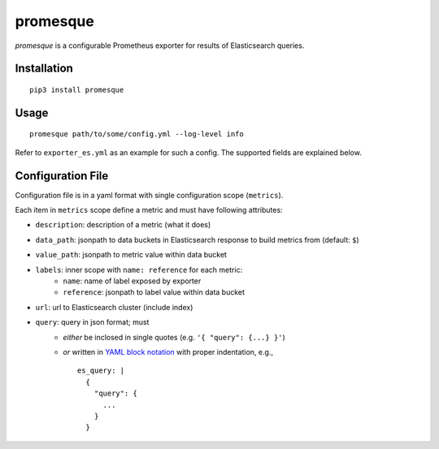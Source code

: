 promesque
=========

*promesque* is a configurable Prometheus exporter for results of Elasticsearch queries.

Installation
------------

::

    pip3 install promesque

Usage
-----

::

    promesque path/to/some/config.yml --log-level info

Refer to ``exporter_es.yml`` as an example for such a config.
The supported fields are explained below.


Configuration File
------------------

Configuration file is in a yaml format with single configuration scope (``metrics``).

Each item in ``metrics`` scope define a metric and must have following attributes:

- ``description``: description of a metric (what it does)
- ``data_path``: jsonpath to data buckets in Elasticsearch response to build metrics from (default: ``$``)
- ``value_path``: jsonpath to metric value within data bucket
- ``labels``: inner scope with ``name: reference`` for each metric:
    - ``name``: name of label exposed by exporter
    - ``reference``: jsonpath to label value within data bucket
- ``url``: url to Elasticsearch cluster (include index)
- ``query``: query in json format; must
    - *either* be inclosed in single quotes (e.g. ``'{ "query": {...} }'``)
    - *or* written in `YAML block notation <http://yaml.org/spec/1.2/spec.html#|%20literal%20style//>`_
      with proper indentation, e.g.,

      ::

        es_query: |
          {
            "query": {
              ...
            }
          }